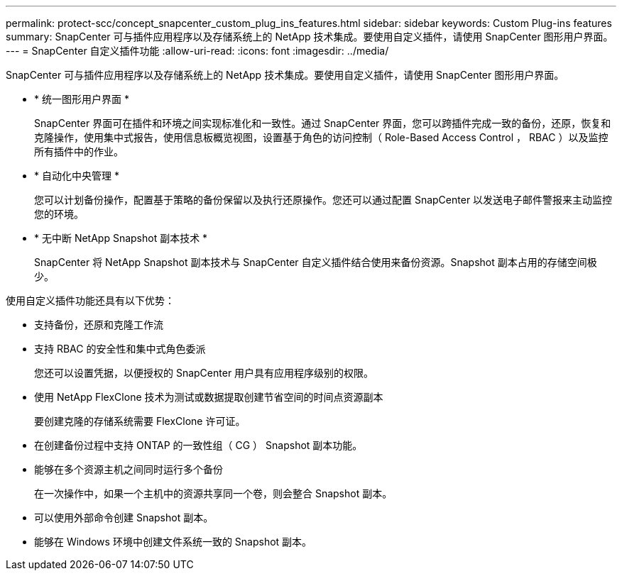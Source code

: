 ---
permalink: protect-scc/concept_snapcenter_custom_plug_ins_features.html 
sidebar: sidebar 
keywords: Custom Plug-ins features 
summary: SnapCenter 可与插件应用程序以及存储系统上的 NetApp 技术集成。要使用自定义插件，请使用 SnapCenter 图形用户界面。 
---
= SnapCenter 自定义插件功能
:allow-uri-read: 
:icons: font
:imagesdir: ../media/


[role="lead"]
SnapCenter 可与插件应用程序以及存储系统上的 NetApp 技术集成。要使用自定义插件，请使用 SnapCenter 图形用户界面。

* * 统一图形用户界面 *
+
SnapCenter 界面可在插件和环境之间实现标准化和一致性。通过 SnapCenter 界面，您可以跨插件完成一致的备份，还原，恢复和克隆操作，使用集中式报告，使用信息板概览视图，设置基于角色的访问控制（ Role-Based Access Control ， RBAC ）以及监控所有插件中的作业。

* * 自动化中央管理 *
+
您可以计划备份操作，配置基于策略的备份保留以及执行还原操作。您还可以通过配置 SnapCenter 以发送电子邮件警报来主动监控您的环境。

* * 无中断 NetApp Snapshot 副本技术 *
+
SnapCenter 将 NetApp Snapshot 副本技术与 SnapCenter 自定义插件结合使用来备份资源。Snapshot 副本占用的存储空间极少。



使用自定义插件功能还具有以下优势：

* 支持备份，还原和克隆工作流
* 支持 RBAC 的安全性和集中式角色委派
+
您还可以设置凭据，以便授权的 SnapCenter 用户具有应用程序级别的权限。

* 使用 NetApp FlexClone 技术为测试或数据提取创建节省空间的时间点资源副本
+
要创建克隆的存储系统需要 FlexClone 许可证。

* 在创建备份过程中支持 ONTAP 的一致性组（ CG ） Snapshot 副本功能。
* 能够在多个资源主机之间同时运行多个备份
+
在一次操作中，如果一个主机中的资源共享同一个卷，则会整合 Snapshot 副本。

* 可以使用外部命令创建 Snapshot 副本。
* 能够在 Windows 环境中创建文件系统一致的 Snapshot 副本。

